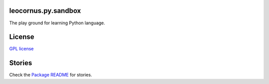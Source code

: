 |travis|_ |pypi-version|_ |pypi-download|_ |pypi-license|_ 
|gitter-img|_

leocornus.py.sandbox
--------------------

The play ground for learning Python language.

License
-------

`GPL license <LICENSE.GPL>`_

Stories
-------

Check the `Package README <leocornus/py/sandbox/README.rst>`_ for stories.

.. |travis| image:: https://api.travis-ci.org/leocornus/leocornus.py.sandbox.png
.. _travis: https://travis-ci.org/leocornus/leocornus.py.sandbox
.. |pypi-version| image:: http://img.shields.io/pypi/v/leocornus.py.sandbox.svg
.. _pypi-version: https://pypi.python.org/pypi/leocornus.py.sandbox
.. |pypi-download| image:: http://img.shields.io/pypi/dm/leocornus.py.sandbox.svg
.. _pypi-download: https://pypi.python.org/pypi/leocornus.py.sandbox
.. |pypi-license| image:: http://img.shields.io/pypi/l/leocornus.py.sandbox.svg
.. _pypi-license: https://pypi.python.org/pypi/leocornus.py.sandbox
.. |gitter-img| image:: https://badges.gitter.im/Join%20Chat.svg
   :alt: Join the chat at https://gitter.im/leocornus/leocornus.py.sandbox
.. _gitter-img: https://gitter.im/leocornus/leocornus.py.sandbox?utm_source=badge&utm_medium=badge&utm_campaign=pr-badge&utm_content=badge
